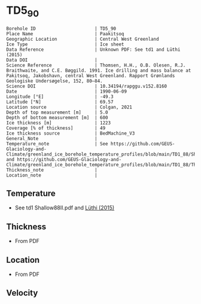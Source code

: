 * TD5_90
:PROPERTIES:
:header-args:jupyter-python+: :session ds :kernel ds
:clearpage: t
:END:

#+NAME: ingest_meta
#+BEGIN_SRC bash :results verbatim :exports results
cat meta.bsv | sed 's/|/@| /' | column -s"@" -t
#+END_SRC

#+RESULTS: ingest_meta
#+begin_example
Borehole ID                      | TD5_90
Place Name                       | Paakitsoq
Geographic Location              | Central West Greenland
Ice Type                         | Ice sheet
Data Reference                   | Unknown PDF: See td1 and Lüthi (2015)
Data DOI                         | 
Science Reference                | Thomsen, H.H., O.B. Olesen, R.J. Braithwaite, and C.E. Bøggild. 1991. Ice drilling and mass balance at Pakitsoq, Jakobshavn, central West Greenland. Rapport Grønlands Geologiske Undersøgelse, 152, 80–84. 
Science DOI                      | 10.34194/rapggu.v152.8160
Date                             | 1990-06-09
Longitude [°E]                   | -49.3
Latitude [°N]                    | 69.57
Location source                  | Colgan, 2021
Depth of top measurement [m]     | 5.0
Depth of bottom measurement [m]  | 600
Ice thickness [m]                | 1223
Coverage [% of thickness]        | 49
Ice thickness source             | BedMachine_V3
General_Note                     | 
Temperature_note                 | See https://github.com/GEUS-Glaciology-and-Climate/greenland_ice_borehole_temperature_profiles/blob/main/TD1_88/Shallow88II.pdf and https://github.com/GEUS-Glaciology-and-Climate/greenland_ice_borehole_temperature_profiles/blob/main/TD1_88/Thomsen_TD1_TD2_TD3_records.pdf
Thickness_note                   | 
Location_note                    | 
#+end_example

** Temperature

+ See td1 Shallow88II.pdf and [[citet:luthi_2015][Lüthi (2015)]]

** Thickness

+ From PDF
 
** Location

+ From PDF

** Velocity

** Data                                                 :noexport:

#+NAME: ingest_data
#+BEGIN_SRC bash :exports results
cat data.csv
#+END_SRC

#+RESULTS: ingest_data
|   d |     t |
|   5 |  -8.3 |
|  10 |  -9.3 |
|  15 |  -8.7 |
|  35 |  -8.3 |
| 135 |   -10 |
| 235 | -11.9 |
| 350 | -16.6 |
| 450 | -18.5 |
| 550 | -19.6 |
| 590 | -20.4 |
| 595 | -20.3 |
| 600 | -19.9 |

